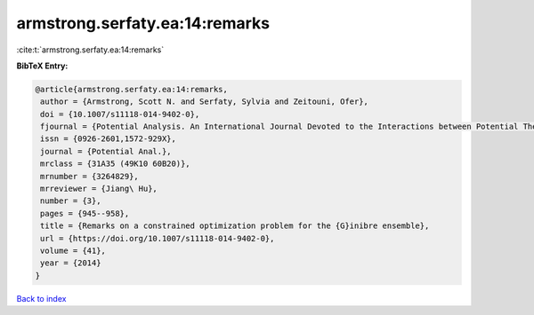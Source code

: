 armstrong.serfaty.ea:14:remarks
===============================

:cite:t:`armstrong.serfaty.ea:14:remarks`

**BibTeX Entry:**

.. code-block:: bibtex

   @article{armstrong.serfaty.ea:14:remarks,
    author = {Armstrong, Scott N. and Serfaty, Sylvia and Zeitouni, Ofer},
    doi = {10.1007/s11118-014-9402-0},
    fjournal = {Potential Analysis. An International Journal Devoted to the Interactions between Potential Theory, Probability Theory, Geometry and Functional Analysis},
    issn = {0926-2601,1572-929X},
    journal = {Potential Anal.},
    mrclass = {31A35 (49K10 60B20)},
    mrnumber = {3264829},
    mrreviewer = {Jiang\ Hu},
    number = {3},
    pages = {945--958},
    title = {Remarks on a constrained optimization problem for the {G}inibre ensemble},
    url = {https://doi.org/10.1007/s11118-014-9402-0},
    volume = {41},
    year = {2014}
   }

`Back to index <../By-Cite-Keys.rst>`_
